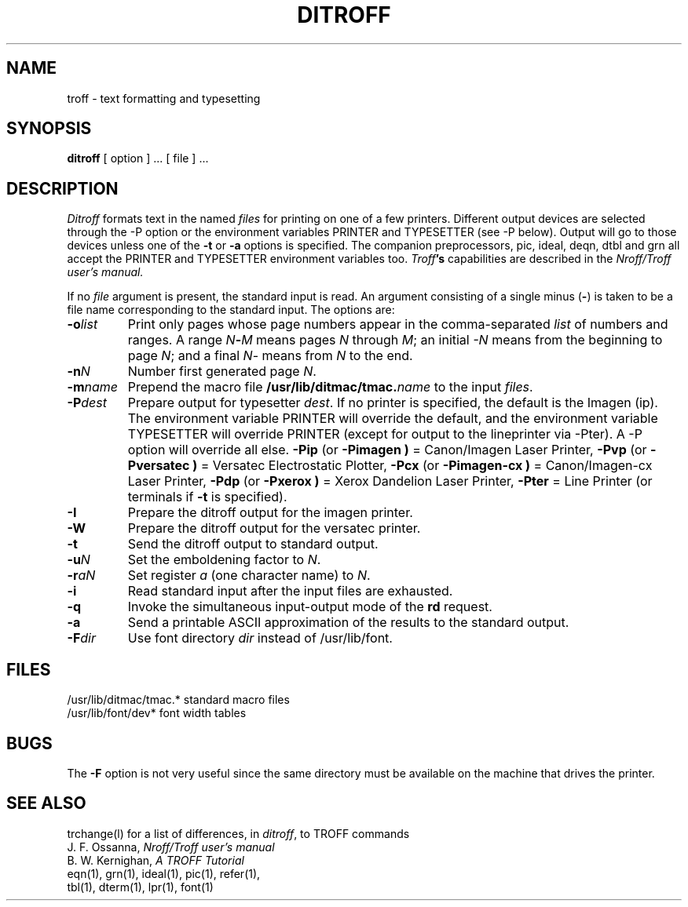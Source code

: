 .TH DITROFF 1 
.SH NAME
troff \- text formatting and typesetting
.SH SYNOPSIS
.B ditroff
[ option ] ...
[ file ] ...
.SH DESCRIPTION
.I Ditroff
formats text in the named
.I files
for printing on one of a few printers.
Different output devices are selected through the \-P option or
the environment variables PRINTER and TYPESETTER (see \-P below).
Output will go to those devices unless one of the
.B \-t
or
.B \-a
options is specified.  The companion preprocessors, pic, ideal, deqn,
dtbl and grn all accept the PRINTER and TYPESETTER environment
variables too.
.BR 
.IB Troff 's
capabilities are described in the
.I Nroff/Troff user's manual.
.PP
If no
.I file
argument is present, the standard input is read.
An argument consisting of a single minus
.RB ( \- )
is taken to be
a file name corresponding to the standard input.
The options are:
.TP "\w'\f3\-m\f1name 'u"
.BI \-o list
Print only pages whose page numbers appear in
the comma-separated
.I list
of numbers and ranges.
A range
.IB N \- M
means pages
.I N
through
.IR M ;
an initial
.I \-N
means
from the beginning to page
.IR N ;
and a final
.IR N \-
means
from
.I N
to the end.
.TP
.BI \-n N
Number first generated page
.IR N .
.TP
.BI \-m name
Prepend the macro file
.BI /usr/lib/ditmac/tmac. name
to the input
.IR files .
.TP
.BI \-P dest
Prepare output for typesetter
.IR dest .
If no printer is specified, the default is the Imagen (ip).
The environment variable PRINTER will override the default, and
the environment variable TYPESETTER will override PRINTER (except
for output to the lineprinter via \-Pter).  A \-P option will
override all else.
.B \-Pip
(or
.B \-Pimagen )
= Canon/Imagen Laser Printer,
.B \-Pvp
(or
.B \-Pversatec )
= Versatec Electrostatic Plotter,
.B \-Pcx
(or
.B \-Pimagen-cx )
= Canon/Imagen-cx Laser Printer,
.B \-Pdp
(or
.B \-Pxerox )
= Xerox Dandelion Laser Printer,
.B \-Pter
= Line Printer (or terminals if
.B \-t
is specified).
.TP
.B \-I
Prepare the ditroff output for the imagen printer.
.TP
.B \-W
Prepare the ditroff output for the versatec printer.
.TP
.B \-t
Send the ditroff output to standard output.
.TP
.BI \-u N
Set the emboldening factor to
.IR N .
.TP
.BI \-r aN
Set register
.I a
(one character name) to
.IR N .
.TP
.B \-i
Read standard input after the input files are exhausted.
.TP
.B \-q
Invoke the simultaneous input-output mode of the
.B rd
request.
.TP
.B \-a
Send a printable ASCII approximation
of the results to the standard output.
.TP
.BI \-F dir
Use font directory
.I dir
instead of /usr/lib/font.
.SH FILES
.ta \w'/usr/lib/ditmac/tmac.*  'u
.br
/usr/lib/ditmac/tmac.*	standard macro files
.br
/usr/lib/font/dev*	font width tables
.SH BUGS
.PP
The
.B \-F
option is not very useful since the same directory
must be available on the machine that drives the printer.
.SH "SEE ALSO"
trchange(l) for a list of differences, in
.IR ditroff ,
to TROFF commands
.br
J. F. Ossanna,
.I Nroff/Troff user's manual
.br
B. W. Kernighan,
.I
A TROFF Tutorial
.br
eqn(1), grn(1), ideal(1), pic(1), refer(1),
.br
tbl(1), dterm(1), lpr(1), font(1)

